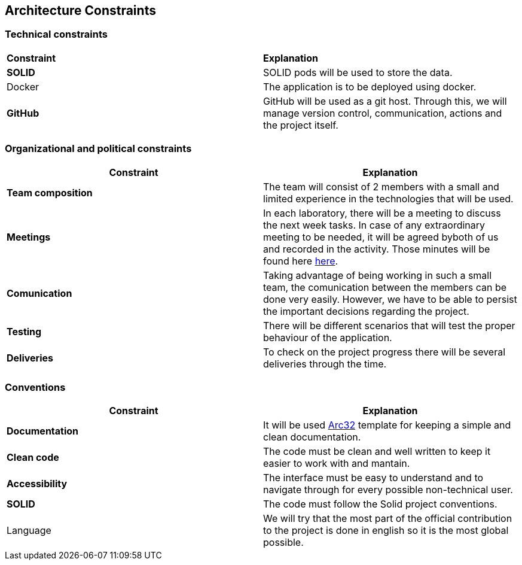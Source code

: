 [[section-architecture-constraints]]
## Architecture Constraints

### Technical constraints

|===
|*Constraint*|*Explanation*
|*SOLID*| SOLID pods will be used to store the data.
|Docker| The application is to be deployed using docker.
|*GitHub*|GitHub will be used as a git host. Through this, we will manage version control, 
communication, actions and the project itself.
|===

### Organizational and political constraints
|===
|*Constraint*|*Explanation*

|*Team composition*
|The team will consist of 2 members with a small and limited experience in the technologies that will be used.

|*Meetings*
|In each laboratory, there will be a meeting to discuss the next week tasks. In case of any extraordinary meeting to be needed,
it will be agreed byboth of us and recorded in the activity. Those minutes will be found here https://github.com/Arquisoft/lomap_es1b2/wiki[here].     

|*Comunication*
|Taking advantage of being working in such a small team, the comunication between the members can be done very easily. However, we have to be able to persist the important decisions regarding the project.

|*Testing*
|There will be different scenarios that will test the proper behaviour of the application.

|*Deliveries*
|To check on the project progress there will be several deliveries through the time.
|===

### Conventions
|===
|*Constraint*|*Explanation*

|*Documentation*| It will be used https://arc42.org/[Arc32] template for keeping a simple and clean documentation.
|*Clean code*| The code must be clean and well written to keep it easier to work with and mantain.
|*Accessibility*| The interface must be easy to understand and to navigate through for every possible non-technical user.
|*SOLID*| The code must follow the Solid project conventions.
|Language| We will try that the most part of the official contribution to the project is done in english so it is the most global possible.
|===

[role="arc42help"]

